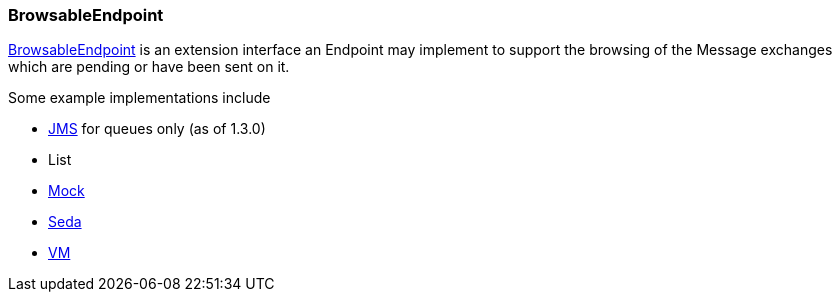 [[BrowsableEndpoint-BrowsableEndpoint]]
=== BrowsableEndpoint

http://camel.apache.org/maven/current/camel-core/apidocs/org/apache/camel/spi/BrowsableEndpoint.html[BrowsableEndpoint]
is an extension interface an Endpoint may implement
to support the browsing of the Message exchanges
which are pending or have been sent on it.

Some example implementations include

* <<jms-component,JMS>> for queues only (as of 1.3.0)
* List
* <<mock-component,Mock>>
* <<seda-component,Seda>>
* <<vm-component,VM>>

